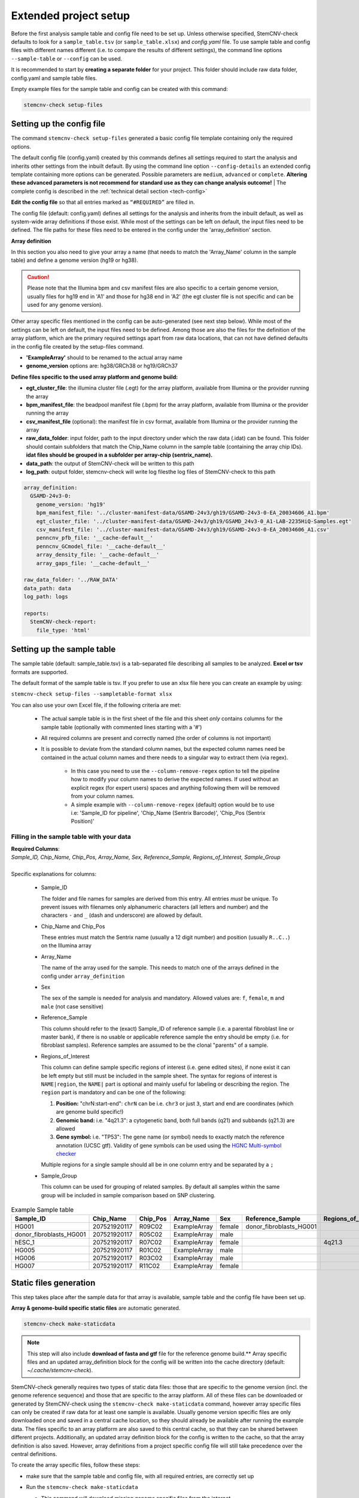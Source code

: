 .. _steps-ext-project-setup:

Extended project setup
^^^^^^^^^^^^^^^^^^^^^^

Before the first analysis sample table and config file need to be set up. Unless otherwise specified, StemCNV-check 
defaults to look for a ``sample_table.tsv`` (or ``sample_table.xlsx``) and `config.yaml` file. 
To use sample table and config files with different names different (i.e. to compare the results of different settings), 
the command line options ``--sample-table`` or ``--config`` can be used.

It is recommended to start by **creating a separate folder** for your project. This folder should include raw data folder, config.yaml and sample table files.

Empty example files for the sample table and config can be created with this command: 

.. code:: bash

    stemcnv-check setup-files


.. _steps-ext-config:

Setting up the config file
==========================

The command ``stemcnv-check setup-files`` generated a basic config file template containing only the required options. 

The default config file (config.yaml) created by this commands defines all settings required to start the analysis and 
inherits other settings from the inbuilt default. By using the command line option ``--config-details`` an extended 
config template containing more options can be generated. Possible parameters are ``medium``, ``advanced`` or ``complete``. 
**Altering these advanced parameters is not recommend for standard use as they can change analysis outcome!**
| The complete config is described in the :ref:`technical detail section <tech-config>`
  
**Edit the config file** so that all entries marked as ``“#REQUIRED”`` are filled in.
  
The config file (default: config.yaml) defines all settings for the analysis and inherits from the inbuilt default, as
well as system-wide array definitions if those exist. While most of the settings can be left on default, the input files
need to be defined. The file paths for these files need to be entered in the config under the 'array_definition' section.

**Array definition**
  
In this section you also need to give your array a name (that needs to match the 'Array_Name' column in the sample table) and define a genome version (hg19 or hg38). 

.. caution::

    Please note that the Illumina bpm and csv manifest files are also specific to a certain genome version, usually files for hg19 end in 'A1' and those for hg38 end in 'A2' (the egt cluster file is not specific and can be used for any genome version).

Other array specific files mentioned in the config can be auto-generated (see next step below).
While most of the settings can be left on default, the input files need to be defined. Among those are also the files for the definition of the array platform, which are the primary
required settings apart from raw data locations, that can not have defined defaults in the config file created by the
setup-files command.

- **'ExampleArray'** should to be renamed to the actual array name
- **genome_version** options are: hg38/GRCh38 or hg19/GRCh37

**Define files specific to the used array platform and genome build:**

- **egt_cluster_file**: the illumina cluster file (.egt) for the array platform, available from Illumina or the provider running the array

- **bpm_manifest_file**: the beadpool manifest file (.bpm) for the array platform, available from Illumina or the provider running the array

- **csv_manifest_file** (optional): the manifest file in csv format, available from Illumina or the provider running the array

- **raw_data_folder**: input folder, path to the input directory under which the raw data (.idat) can be found. 
  This folder should contain subfolders that match the Chip_Name column in the sample table (containing the array chip IDs).
  **idat files should be grouped in a subfolder per array-chip (sentrix_name).**

- **data_path**: the output of StemCNV-check will be written to this path
- **log_path**:  output folder, stemcnv-check will write log filesthe log files of StemCNV-check to this path

.. code:: yaml

  array_definition:
    GSAMD-24v3-0:
      genome_version: 'hg19'
      bpm_manifest_file: '../cluster-manifest-data/GSAMD-24v3/gh19/GSAMD-24v3-0-EA_20034606_A1.bpm'              
      egt_cluster_file: '../cluster-manifest-data/GSAMD-24v3/gh19/GSAMD_24v3-0_A1-LAB-2235HiQ-Samples.egt'    
      csv_manifest_file: '../cluster-manifest-data/GSAMD-24v3/gh19/GSAMD-24v3-0-EA_20034606_A1.csv'
      penncnv_pfb_file: '__cache-default__'
      penncnv_GCmodel_file: '__cache-default__'
      array_density_file: '__cache-default__'
      array_gaps_file: '__cache-default__'

  raw_data_folder: '../RAW_DATA'
  data_path: data
  log_path: logs

  reports:
    StemCNV-check-report:
      file_type: 'html'


.. _steps-ext-sampletable:

Setting up the sample table
===========================

The sample table (default: sample_table.tsv) is a tab-separated file describing all samples to be analyzed.
**Excel or tsv** formats are supported.

The default format of the sample table is tsv. If you prefer to use an xlsx file here you can create an example by using:

``stemcnv-check setup-files --sampletable-format xlsx``

You can also use your own Excel file, if the following criteria are met:

  - The actual sample table is in the first sheet of the file and this sheet *only* contains columns for the sample table (optionally with commented lines starting with a '#')

  - All required columns are present and correctly named (the order of columns is not important)

  - It is possible to deviate from the standard column names, but the expected column names need be contained in the 
    actual column names and there needs to a singular way to extract them (via regex).

      - In this case you need to use the ``--column-remove-regex`` option to tell the pipeline how to modify your column 
        names to derive the expected names. If used without an explicit regex (for expert users) spaces and anything 
        following them will be removed from your column names.

      - A simple example with ``--column-remove-regex`` (default) option would be to use i.e:
        'Sample_ID for pipeline', 'Chip_Name (Sentrix Barcode)', 'Chip_Pos (Sentrix Position)'

Filling in the sample table with your data
------------------------------------------

| **Required Columns**:
| *Sample_ID, Chip_Name, Chip_Pos, Array_Name, Sex, Reference_Sample, Regions_of_Interest, Sample_Group*
|
| Specific explanations for columns:

  - Sample_ID

    The folder and file names for samples are derived from this entry. All entries *must* be unique. 
    To prevent issues with filenames only alphanumeric characters (all letters and number) and the characters ``-`` 
    and ``_`` (dash and underscore) are allowed by default.

  - Chip_Name and Chip_Pos

    These entries must match the Sentrix name (usually a 12 digit number) and position (usually ``R..C..``) on the Illumina array

  - Array_Name

    The name of the array used for the sample. This needs to match one of the arrays defined in the config under ``array_definition``

  - Sex

    The sex of the sample is needed for analysis and mandatory. Allowed values are: ``f``, ``female``, ``m`` and ``male`` (not case sensitive)

  - Reference_Sample

    This column should refer to the (exact) Sample_ID of reference sample (i.e. a parental fibroblast line or master bank),
    if there is no usable or applicable reference sample the entry should be empty (i.e. for fibroblast samples).   
    Reference samples are assumed to be the clonal "parents" of a sample. 

  - Regions_of_Interest

    This column can define sample specific regions of interest (i.e. gene edited sites), if none exist it can be left 
    empty but still must be included in the sample sheet.  
    The syntax for regions of interest is ``NAME|region``, the ``NAME|`` part is optional and mainly useful for 
    labeling or describing the region.  
    The ``region`` part is mandatory and can be one of the following:

    1) **Position:** "chrN:start-end": ``chrN`` can be i.e. ``chr3`` or just ``3``, start and end are coordinates (which are genome build specific!)
    2) **Genomic band:** i.e. "4q21.3": a cytogenetic band, both full bands (q21) and subbands (q21.3) are allowed 
    3) **Gene symbol:** i.e. "TP53": The gene name (or symbol) needs to exactly match the reference annotation (UCSC gtf). Validity of gene symbols can be used using the `HGNC Multi-symbol checker <https://www.genenames.org/tools/multi-symbol-checker/>`_
    
    Multiple regions for a single sample should all be in one column entry and be separated by a ``;``

  - Sample_Group

    This column can be used for grouping of related samples. By default all samples within the same group will be included in sample comparison based on SNP clustering.

								
.. list-table::  Example Sample table
   :widths: 15 15 10 10 10 10 10 10
   :header-rows: 1
								
   * - Sample_ID 
     - Chip_Name
     - Chip_Pos
     - Array_Name
     - Sex
     - Reference_Sample
     - Regions_of_Interest
     - Sample_Group
   * - HG001
     - 207521920117
     - R09C02
     - ExampleArray
     - female
     - donor_fibroblasts_HG001
     -
     - Group1
   * - donor_fibroblasts_HG001
     - 207521920117
     - R05C02
     - ExampleArray
     - male
     -
     -
     - Group1
   * - hESC_1
     - 207521920117
     - R07C02
     - ExampleArray
     - female				
     -
     - 4q21.3
     - 
   * - HG005
     - 207521920117
     - R01C02
     - ExampleArray
     - male
     -
     -
     - HG006
   * - HG006
     - 207521920117
     - R03C02
     - ExampleArray
     - male
     -
     -
     - 
   * - HG007
     - 207521920117
     - R11C02
     - ExampleArray
     - female
     -
     -
     - 


.. _steps-ext-staticdata:

Static files generation
=======================

This step takes place after the  sample data for that array is available, sample table and the config file have been set up.

**Array & genome-build specific static files** are automatic generated.

.. code:: bash

   stemcnv-check make-staticdata


.. note::

    This step will also include **download of fasta and gtf** file for the reference genome build.**
    Array specific files and an updated array_definition block for the config will be written into the 
    cache directory (default: `~/.cache/stemcnv-check`).


StemCNV-check generally requires two types of static data files: those that are specific to the genome version (incl. 
the genome reference sequence) and those that are specific to the array platform. All of these files can be downloaded 
or generated by StemCNV-check using the ``stemcnv-check make-staticdata`` command, however array specific files can only 
be created if raw data for at least one sample is available. Usually genome version specific files are only downloaded 
once and saved in a central cache location, so they should already be available after running the example data.  
The files specific to an array platform are also saved to this central cache, so that they can be shared between different 
projects. Additionally, an updated array definition block for the config is written to the cache, so that the array 
definition is also saved. However, array definitions from a project specific config file will still take precedence over 
the central definitions.

To create the array specific files, follow these steps: 

- make sure that the sample table and config file, with all required entries, are correctly set up
- Run the ``stemcnv-check make-staticdata`` 

  - This command will download missing genome specific files from the internet

  - Then it will generate the array specific files, which also requires processing the raw data from at least one sample.

  .. tip:: 
    If you already have a genome reference fasta on your system you can also use that, 
    instead of downloading a second one. To do so you need to provide the path to the fasta file for the corresponding 
    genome version in the 'global_settings' block of the config file. This section will only be included in the config 
    if you use at least the ``--config-details medium`` flag for the setup-files command.

This command will also print out the paths to the generated array specific files. You can either copy these paths your 
project specific config file to use a complete array definition, or you can simply remove the array definition block 
and rely on the automatically saved central definitions.

